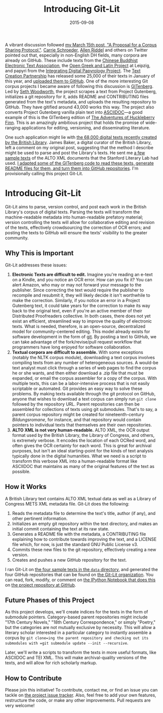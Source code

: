 #+TITLE: Introducing Git-Lit
#+DATE: 2015-09-08
#+TAGS: text analysis; corpus linguistics; corpora; open source

A vibrant discussion followed [[http://jonreeve.com/2015/03/proposal-for-a-corpus-protocol/][my March 15th post, "A Proposal for a Corpus Sharing Protocol."]]. [[https://twitter.com/ctschroeder][Carrie Schroeder]], [[https://twitter.com/ariddell][Allen Riddel]] and others on Twitter pointed out that, especially in non-English DH fields, many corpora are already on GitHub. These include texts from the [[https://github.com/cltk/chinese_text_cbeta_indices][Chinese Buddhist Electronic Text Association]], the [[http://github.com/OpenGreekAndLatin][Open Greek and Latin Project]] at Leipzig, and papyri from the [[https://github.com/papyri/idp.data][Integrating Digital Papyrology Project]]. The [[http://www.textcreationpartnership.org/][Text Creation Partnership]] has released some 25,000 of their texts in January of this year, and [[https://github.com/textcreationpartnership][uploaded them to GitHub]]. One of the more interesting Git corpus projects I became aware of following this discussion is [[http://gitenberg.github.io/][GITenberg]]. Led by [[https://github.com/sethwoodworth][Seth Woodworth]], the project scrapes a text from Project Gutenberg, initializes a git repository for it, adds README and CONTRIBUTING files generated from the text's metadata, and uploads the resulting repository to GitHub. They have gitified around 43,000 works this way. The project also converts Project Gutenberg vanilla plain text into [[https://en.wikipedia.org/wiki/AsciiDoc][ASCIIDOC]]---a good example of this is the GITenberg edition of [[https://github.com/GITenberg/Adventures-of-Huckleberry-Finn_76/blob/master/book.asciidoc][The Adventures of Huckleberry Finn]]. This is an amazingly ambitious project that holds the promise of wide-ranging applications for editing, versioning, and disseminating literature.

One such application might lie with [[http://labs.bl.uk/Digital+Collections+-+Books+and+Text][the 68,000 digital texts recently created by the British Library]]. James Baker, a digital curator of the British Library, left a comment on my original post, suggesting that the method I describe might be used to parse and post the Library's texts. He sent me [[https://github.com/JonathanReeve/git-lit/tree/master/data][a few sample texts]] of the ALTO XML documents that the Stanford Literary Lab had used. [[https://github.com/JonathanReeve/git-lit][I adapted some of the GITenberg code to read these texts, generate README files for them, and turn them into GitHub repositories]]. I'm provisionally calling this project Git-Lit.

* Introducing Git-Lit
  :PROPERTIES:
  :CUSTOM_ID: introducing-git-lit
  :END:

Git-Lit aims to parse, version control, and post each work in the British Library's corpus of digital texts. Parsing the texts will transform the machine-readable metadata into human-readable prefatory material; version controlling the texts will allow for collaborative editing and revision of the texts, effectively crowdsourcing the correction of OCR errors; and posting the texts to GitHub will ensure the texts' visibility to the greater community.

** Why This is Important
   :PROPERTIES:
   :CUSTOM_ID: why-this-is-important
   :END:

Git-Lit addresses these issues:

1. *Electronic Texts are difficult to edit.* Imagine you're reading an e-text on a Kindle, and you notice an OCR error. How can you fix it? You can alert Amazon, who may or may not forward your message to the publisher. Since correcting the text would require the publisher to recompile and resubmit it, they will likely decide it isn't worthwhile to make the correction. Similarly, if you notice an error in a Project Gutenberg text, it could take years for the correction to make its way back to the original text, even if you're an active member of their Distributed Proofreaders collective. In both cases, there does not yet exist an efficient, streamlined way to improve the quality of electronic texts. What is needed, therefore, is an open-source, decentralized model for community-centered editing. This model already exists for software development in the form of [[https://git-scm.com/book/en/v2/Getting-Started-About-Version-Control][git]]. By posting a text to GitHub, we can take advantage of the fork/revise/pull request workflow that programmers have long enjoyed for software collaboration.\\
2. *Textual corpora are difficult to assemble.* With some exceptions (notably the NLTK corpus module), downloading a text corpus involves compiling texts from any number of heterogeneous sources. A would-be text analyst must click through a series of web pages to find the corpus he or she wants, and then either download a .zip file that must be expanded, or email the corpus assembler for a copy of the corpus. With multiple texts, this can be a labor-intensive process that is not easily scriptable or automated. Git provides an easy way to solve these problems. By making texts available through the git protocol on GitHub, anyone that wishes to download a text corpus can simply run =git clone= followed by the repository URL. Parent repositories can then be assembled for collections of texts using git submodules. That's to say, a parent corpus repository might be created for nineteenth-century /Bildungsromane/, for instance, and that repository would contain pointers to individual texts that themselves are their own repositories.
3. *ALTO XML is not very human-readable.* ALTO XML, the OCR output format used by the British Library, the Library of Congress, and others, is extremely verbose. It encodes the location of each OCRed word, and often gives the OCR certainty for each word. This is great for archival purposes, but isn't an ideal starting-point for the kinds of text analysis typically done in the digital humanities. What we need is a script to transform this verbose XML into a human-readable format like ASCIIDOC that maintains as many of the original features of the text as possible.

** How it Works
   :PROPERTIES:
   :CUSTOM_ID: how-it-works
   :END:

A British Library text contains ALTO XML textual data as well as a Library of Congress METS XML metadata file. Git-Lit does the following:

1. Reads the metadata file to determine the text's title, author (if any), and other pertinent information.
2. Initializes an empty git repository within the text directory, and makes an initial commit containing the text at its raw state.
3. Generates a README file with the metadata, a CONTRIBUTING file explaining how to contribute towards improving the text, and a LICENSE file which, for now, is just the standard GNU Public License v3.
4. Commits these new files to the git repository, effectively creating a new version.
5. Creates and pushes a new GitHub repository for the text.

I ran Git-Lit on [[https://github.com/JonathanReeve/git-lit/tree/master/data][the four sample texts in the =data= directory]], and generated the four GitHub repositories that can be found on [[https://github.com/Git-Lit][the Git-Lit organization]]. You can read, fork, modify, or comment on [[https://github.com/JonathanReeve/git-lit/blob/master/main.ipynb][the IPython Notebook that does this]] on [[https://github.com/JonathanReeve/git-lit][the project repository at GitHub]].

** Future Phases of this Project
   :PROPERTIES:
   :CUSTOM_ID: future-phases-of-this-project
   :END:

As this project develops, we'll create indices for the texts in the form of submodule pointers. Category-based parent repositories might include "17th Century Novels," "18th Century Correspondence," or simply "Poetry," but the categories are not mutually exclusive by necessity. This will allow a literary scholar interested in a particular category to instantly assemble a corpus by =git clone=ing the parent repository and checking out its submodules with =git submodule update --init --recursive=.

Later, we'll write a scripts to transform the texts in more useful formats, like ASCIIDOC and TEI XML. This will make archival-quality versions of the texts, and will allow for rich scholarly markup.

** How to Contribute
   :PROPERTIES:
   :CUSTOM_ID: how-to-contribute
   :END:

Please join this initiative! To contribute, contact me, or find an issue you can tackle on [[https://github.com/JonathanReeve/git-lit/issues][the project issue tracker]]. Also, feel free to add your own features, restructure the code, or make any other improvements. Pull requests are very welcome!
